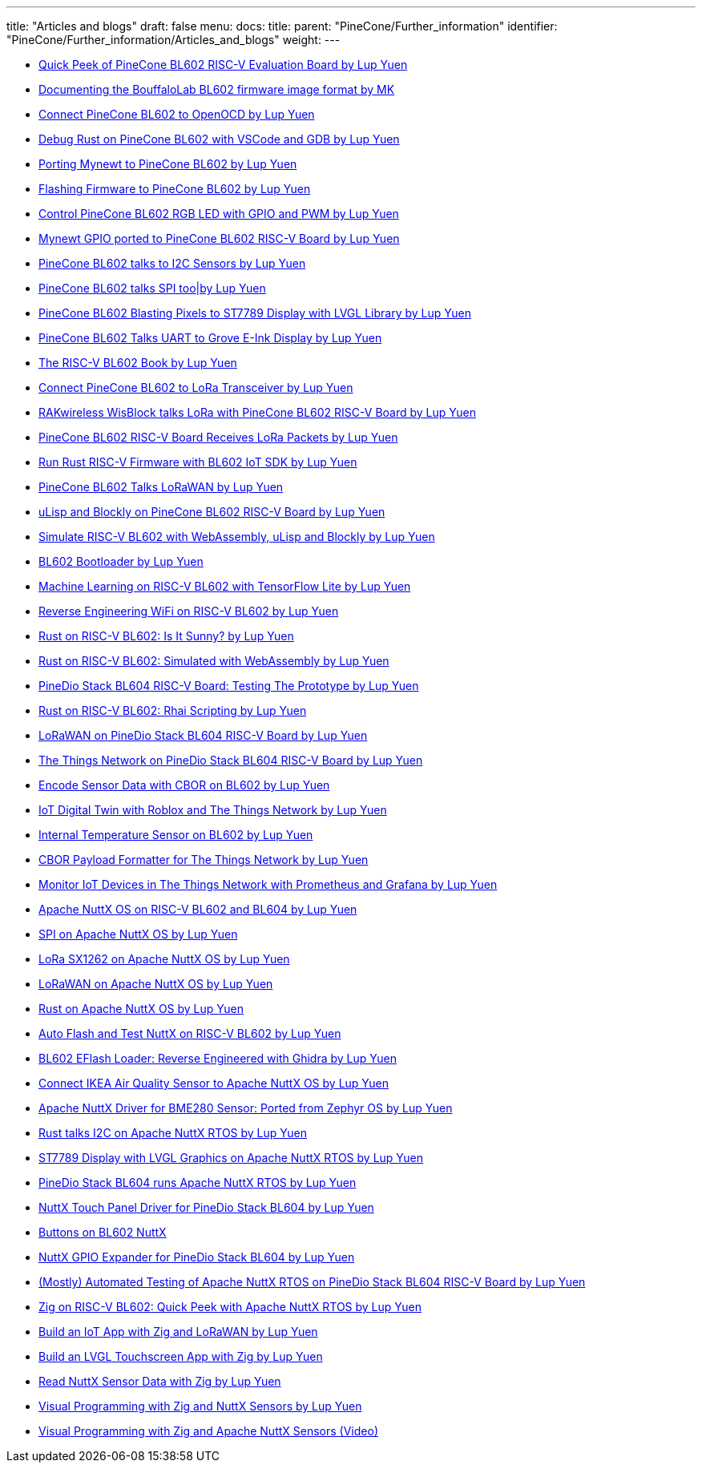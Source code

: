 ---
title: "Articles and blogs"
draft: false
menu:
  docs:
    title:
    parent: "PineCone/Further_information"
    identifier: "PineCone/Further_information/Articles_and_blogs"
    weight: 
---

* https://lupyuen.github.io/articles/pinecone[Quick Peek of PineCone BL602 RISC-V Evaluation Board by Lup Yuen]
* https://maero.dk/bl602-firmware-image-format/[Documenting the BouffaloLab BL602 firmware image format by MK]
* https://lupyuen.github.io/articles/openocd[Connect PineCone BL602 to OpenOCD by Lup Yuen]
* https://lupyuen.github.io/articles/debug[Debug Rust on PineCone BL602 with VSCode and GDB by Lup Yuen]
* https://lupyuen.github.io/articles/mynewt[Porting Mynewt to PineCone BL602 by Lup Yuen]
* https://lupyuen.github.io/articles/flash[Flashing Firmware to PineCone BL602 by Lup Yuen]
* https://lupyuen.github.io/articles/led[Control PineCone BL602 RGB LED with GPIO and PWM by Lup Yuen]
* https://lupyuen.github.io/articles/gpio[Mynewt GPIO ported to PineCone BL602 RISC-V Board by Lup Yuen]
* https://lupyuen.github.io/articles/i2c[PineCone BL602 talks to I2C Sensors by Lup Yuen]
* https://lupyuen.github.io/articles/spi[PineCone BL602 talks SPI too|by Lup Yuen]
* https://lupyuen.github.io/articles/display[PineCone BL602 Blasting Pixels to ST7789 Display with LVGL Library by Lup Yuen]
* https://lupyuen.github.io/articles/uart[PineCone BL602 Talks UART to Grove E-Ink Display by Lup Yuen]
* https://lupyuen.github.io/articles/book[The RISC-V BL602 Book by Lup Yuen]
* https://lupyuen.github.io/articles/lora[Connect PineCone BL602 to LoRa Transceiver by Lup Yuen]
* https://lupyuen.github.io/articles/wisblock[RAKwireless WisBlock talks LoRa with PineCone BL602 RISC-V Board by Lup Yuen]
* https://lupyuen.github.io/articles/lora2[PineCone BL602 RISC-V Board Receives LoRa Packets by Lup Yuen]
* https://lupyuen.github.io/articles/rust[Run Rust RISC-V Firmware with BL602 IoT SDK by Lup Yuen]
* https://lupyuen.github.io/articles/lorawan[PineCone BL602 Talks LoRaWAN by Lup Yuen]
* https://lupyuen.github.io/articles/lisp[uLisp and Blockly on PineCone BL602 RISC-V Board by Lup Yuen]
* https://lupyuen.github.io/articles/wasm[Simulate RISC-V BL602 with WebAssembly, uLisp and Blockly by Lup Yuen]
* https://lupyuen.github.io/articles/boot[BL602 Bootloader by Lup Yuen]
* https://lupyuen.github.io/articles/tflite[Machine Learning on RISC-V BL602 with TensorFlow Lite by Lup Yuen]
* https://lupyuen.github.io/articles/wifi[Reverse Engineering WiFi on RISC-V BL602 by Lup Yuen]
* https://lupyuen.github.io/articles/adc[Rust on RISC-V BL602: Is It Sunny? by Lup Yuen]
* https://lupyuen.github.io/articles/rustsim[Rust on RISC-V BL602: Simulated with WebAssembly by Lup Yuen]
* https://lupyuen.github.io/articles/pinedio[PineDio Stack BL604 RISC-V Board: Testing The Prototype by Lup Yuen]
* https://lupyuen.github.io/articles/rhai[Rust on RISC-V BL602: Rhai Scripting by Lup Yuen]
* https://lupyuen.github.io/articles/lorawan2[LoRaWAN on PineDio Stack BL604 RISC-V Board by Lup Yuen]
* https://lupyuen.github.io/articles/ttn[The Things Network on PineDio Stack BL604 RISC-V Board by Lup Yuen]
* https://lupyuen.github.io/articles/cbor[Encode Sensor Data with CBOR on BL602 by Lup Yuen]
* https://lupyuen.github.io/articles/roblox[IoT Digital Twin with Roblox and The Things Network by Lup Yuen]
* https://lupyuen.github.io/articles/tsen[Internal Temperature Sensor on BL602 by Lup Yuen]
* https://lupyuen.github.io/articles/payload[CBOR Payload Formatter for The Things Network by Lup Yuen]
* https://lupyuen.github.io/articles/prometheus[Monitor IoT Devices in The Things Network with Prometheus and Grafana by Lup Yuen]
* https://lupyuen.github.io/articles/nuttx[Apache NuttX OS on RISC-V BL602 and BL604 by Lup Yuen]
* https://lupyuen.github.io/articles/spi2[SPI on Apache NuttX OS by Lup Yuen]
* https://lupyuen.github.io/articles/sx1262[LoRa SX1262 on Apache NuttX OS by Lup Yuen]
* https://lupyuen.github.io/articles/lorawan3[LoRaWAN on Apache NuttX OS by Lup Yuen]
* https://lupyuen.github.io/articles/rust2[Rust on Apache NuttX OS by Lup Yuen]
* https://lupyuen.github.io/articles/auto[Auto Flash and Test NuttX on RISC-V BL602 by Lup Yuen]
* https://lupyuen.github.io/articles/loader[BL602 EFlash Loader: Reverse Engineered with Ghidra by Lup Yuen]
* https://lupyuen.github.io/articles/ikea[Connect IKEA Air Quality Sensor to Apache NuttX OS by Lup Yuen]
* https://lupyuen.github.io/articles/bme280[Apache NuttX Driver for BME280 Sensor: Ported from Zephyr OS by Lup Yuen]
* https://lupyuen.github.io/articles/rusti2c[Rust talks I2C on Apache NuttX RTOS by Lup Yuen]
* https://lupyuen.github.io/articles/st7789[ST7789 Display with LVGL Graphics on Apache NuttX RTOS by Lup Yuen]
* https://lupyuen.github.io/articles/pinedio2[PineDio Stack BL604 runs Apache NuttX RTOS by Lup Yuen]
* https://lupyuen.github.io/articles/touch[NuttX Touch Panel Driver for PineDio Stack BL604 by Lup Yuen]
* https://www.robertlipe.com/buttons-on-bl602-nuttx/[Buttons on BL602 NuttX]
* https://lupyuen.github.io/articles/expander[NuttX GPIO Expander for PineDio Stack BL604 by Lup Yuen]
* https://lupyuen.github.io/articles/auto2[(Mostly) Automated Testing of Apache NuttX RTOS on PineDio Stack BL604 RISC-V Board by Lup Yuen]
* https://lupyuen.github.io/articles/zig[Zig on RISC-V BL602: Quick Peek with Apache NuttX RTOS by Lup Yuen]
* https://lupyuen.github.io/articles/iot[Build an IoT App with Zig and LoRaWAN by Lup Yuen]
* https://lupyuen.github.io/articles/lvgl[Build an LVGL Touchscreen App with Zig by Lup Yuen]
* https://lupyuen.github.io/articles/sensor[Read NuttX Sensor Data with Zig by Lup Yuen]
* https://lupyuen.github.io/articles/visual[Visual Programming with Zig and NuttX Sensors by Lup Yuen]
* https://youtu.be/1O5Eb8bKxXA[Visual Programming with Zig and Apache NuttX Sensors (Video)]

